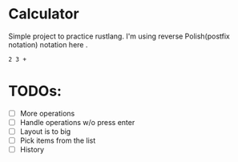 * Calculator

Simple project to practice rustlang.
I'm using reverse Polish(postfix notation) notation here .

#+begin_src
2 3 +
#+end_src

#+attr_html: :width 500px
[[./1624911688.png]]

* TODOs:
- [ ] More operations
- [ ] Handle operations w/o press enter
- [ ] Layout is to big
- [ ] Pick items from the list
- [ ] History
